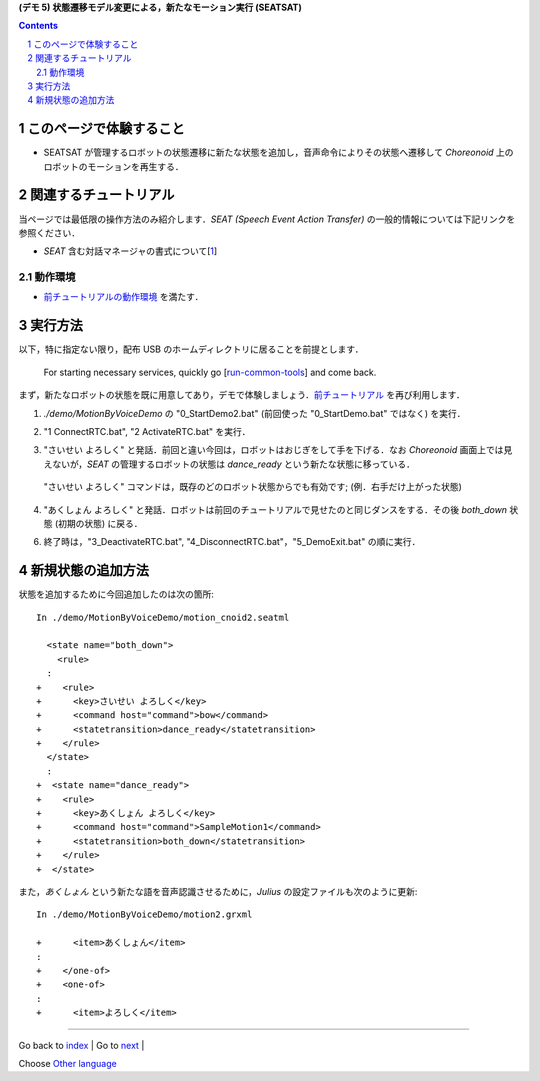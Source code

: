 **(デモ 5) 状態遷移モデル変更による，新たなモーション実行 (SEATSAT)**

.. contents::
.. sectnum::

.. raw:: html

   <script src="../../batcall.js"></script>

このページで体験すること
========================

- SEATSAT が管理するロボットの状態遷移に新たな状態を追加し，音声命令によりその状態へ遷移して `Choreonoid` 上のロボットのモーションを再生する．

関連するチュートリアル
======================
当ページでは最低限の操作方法のみ紹介します．`SEAT (Speech Event Action Transfer)` の一般的情報については下記リンクを参照ください．

- `SEAT` 含む対話マネージャの書式について[1_]

動作環境
--------
- `前チュートリアルの動作環境 <1.4_callmotion_byvoice.html#SystemEnvironment>`__ を満たす．

実行方法
========
以下，特に指定ない限り，配布 USB のホームディレクトリに居ることを前提とします．

..

  For starting necessary services, quickly go [run-common-tools_] and come back.

まず，新たなロボットの状態を既に用意してあり，デモで体験しましょう．`前チュートリアル <1.4_callmotion_byvoice.html#SystemEnvironment>`__ を再び利用します．

1) `./demo/MotionByVoiceDemo` の "0_StartDemo2.bat" (前回使った "0_StartDemo.bat" ではなく) を実行．

.. raw:: html

  <ul>
  <li><a class="reference external"  href="javascript:void(0)" onclick="callbat_relativepath('MotionByVoiceDemo\\0_StartDemo2.bat'); return false;">./demo/MotionByVoiceDemo/0_StartDemo2.bat</a> | </li>
  </ul>

2) "1 ConnectRTC.bat", "2 ActivateRTC.bat" を実行．

.. raw:: html

  <ul>
  <li><a class="reference external"  href="javascript:void(0)" onclick="callbat_relativepath('MotionByVoiceDemo\\1_ConnectRTC.bat'); return false;">./demo/MotionByVoiceDemo/1_ConnectRTC.bat</a></li>
  <li><a class="reference external"  href="javascript:void(0)" onclick="callbat_relativepath('MotionByVoiceDemo\\2_ActivateRTC.bat'); return false;">./demo/MotionByVoiceDemo/2_ActivateRTC.bat</a></li>
  </ul>

3) "さいせい よろしく" と発話．前回と違い今回は，ロボットはおじぎをして手を下げる．なお `Choreonoid` 画面上では見えないが，`SEAT` の管理するロボットの状態は `dance_ready` という新たな状態に移っている．

  "さいせい よろしく" コマンドは，既存のどのロボット状態からでも有効です; (例．右手だけ上がった状態)

4) "あくしょん よろしく" と発話．ロボットは前回のチュートリアルで見せたのと同じダンスをする．その後 `both_down` 状態 (初期の状態) に戻る．

6) 終了時は，"3_DeactivateRTC.bat", "4_DisconnectRTC.bat"，"5_DemoExit.bat" の順に実行．

.. raw:: html

  <ul>
  <li><a class="reference external"  href="javascript:void(0)" onclick="callbat_relativepath('MotionByVoiceDemo\\3_DeactivateRTC.bat'); return false;">./demo/MotionByVoiceDemo/3_DeactivateRTC.bat</a> | </li>
  <li><a class="reference external"  href="javascript:void(0)" onclick="callbat_relativepath('MotionByVoiceDemo\\4_DisconnectRTC.bat'); return false;">./demo/MotionByVoiceDemo/4_DisconnectRTC.bat</a> | </li>
  <li><a class="reference external"  href="javascript:void(0)" onclick="callbat_relativepath('MotionByVoiceDemo\\5_DemoExit.bat'); return false;">./demo/MotionByVoiceDemo/5_DemoExit.bat</a></li>
  </ul>

新規状態の追加方法
==================
状態を追加するために今回追加したのは次の箇所::

    In ./demo/MotionByVoiceDemo/motion_cnoid2.seatml

      <state name="both_down">
        <rule>
      :
    +    <rule>
    +      <key>さいせい よろしく</key>
    +      <command host="command">bow</command>
    +      <statetransition>dance_ready</statetransition>
    +    </rule>
      </state>
      :
    +  <state name="dance_ready">
    +    <rule>
    +      <key>あくしょん よろしく</key>
    +      <command host="command">SampleMotion1</command>
    +      <statetransition>both_down</statetransition>
    +    </rule>
    +  </state>

また，`あくしょん` という新たな語を音声認識させるために，`Julius` の設定ファイルも次のように更新::

    In ./demo/MotionByVoiceDemo/motion2.grxml

    +      <item>あくしょん</item>
    :
    +    </one-of>
    +    <one-of>
    :
    +      <item>よろしく</item>
    
.. _1: http://openhri.net/doc/scriptingdialogmanager-ja.html
.. _StartDemo2.bat: ../demo/MotionByVoiceDemo/0_StartDemo2.bat
.. _ConnectRTC.bat: ../demo/MotionByVoiceDemo/1_ConnectRTC.bat
.. _ActivateRTC.bat: ../demo/MotionByVoiceDemo/2_ActivateRTC.bat
.. _DeactivateRTC.bat: ../demo/MotionByVoiceDemo/3_DeactivateRTC.bat
.. _DisconnectRTC.bat: ../demo/MotionByVoiceDemo/4_DisconnectRTC.bat
.. _DemoExit.bat: ../demo/MotionByVoiceDemo/5_DemoExit.bat
.. _run-common-tools: ./1.4_callmotion_byvoice.html#run-common-tools

----

Go back to `index <top.html>`__ | Go to `next <1.6_scararobot_control.html>`__ |

Choose `Other language <index.html>`__
